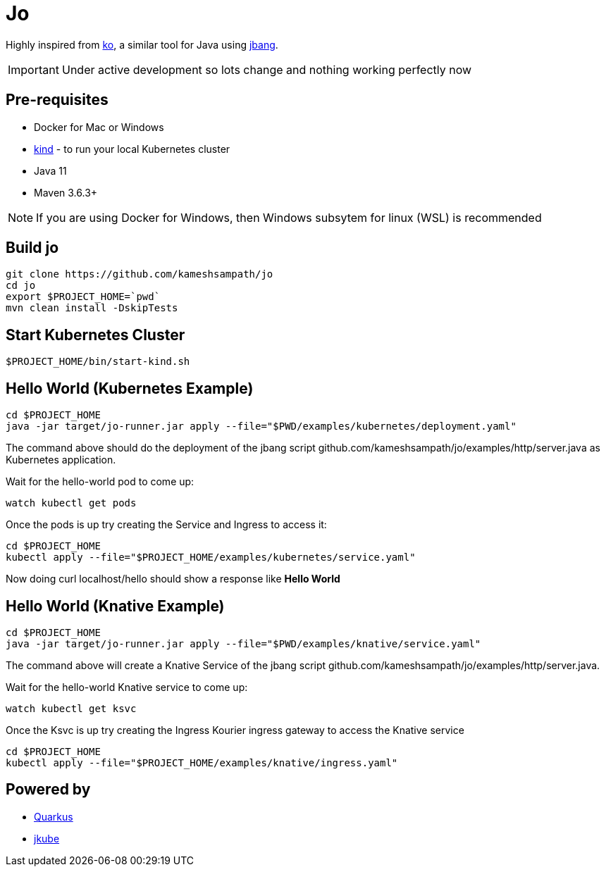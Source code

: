 = Jo

Highly inspired from https://github.com/google/ko[ko], a similar tool for Java using https://jbang.dev[jbang].

IMPORTANT: Under active development so lots change and nothing working perfectly now

== Pre-requisites

* Docker for Mac or Windows
* https://kind.sigs.k8s.io/[kind] - to run your local Kubernetes cluster
* Java 11
* Maven 3.6.3+

NOTE: If you are using Docker for Windows, then Windows subsytem for linux (WSL) is recommended

== Build jo

[source,bash]
----
git clone https://github.com/kameshsampath/jo
cd jo
export $PROJECT_HOME=`pwd` 
mvn clean install -DskipTests
----

== Start Kubernetes Cluster

[source,bash]
----
$PROJECT_HOME/bin/start-kind.sh
----

== Hello World (Kubernetes Example)

[source,bash]
----
cd $PROJECT_HOME
java -jar target/jo-runner.jar apply --file="$PWD/examples/kubernetes/deployment.yaml"
----

The command above should do the deployment of the jbang script github.com/kameshsampath/jo/examples/http/server.java as Kubernetes application.

Wait for the hello-world pod to come up:

[source,bash]
----
watch kubectl get pods 
----

Once the pods is up try creating the Service and Ingress to access it:

[source,bash]
----
cd $PROJECT_HOME
kubectl apply --file="$PROJECT_HOME/examples/kubernetes/service.yaml"
----

Now doing curl localhost/hello should show a response like **Hello World**

== Hello World (Knative Example)

[source,bash]
----
cd $PROJECT_HOME
java -jar target/jo-runner.jar apply --file="$PWD/examples/knative/service.yaml"
----

The command above will create a Knative Service of the jbang script github.com/kameshsampath/jo/examples/http/server.java.

Wait for the hello-world Knative service to come up:

[source,bash]
----
watch kubectl get ksvc 
----

Once the Ksvc is up try creating the Ingress Kourier ingress gateway to access the Knative service

[source,bash]
----
cd $PROJECT_HOME
kubectl apply --file="$PROJECT_HOME/examples/knative/ingress.yaml"
----

== Powered by 

* https://quarkus.io[Quarkus]
* https://www.eclipse.org/jkube/[jkube]
